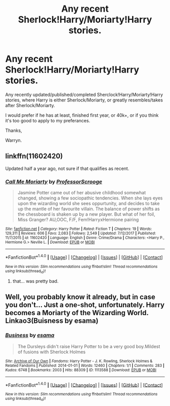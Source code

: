 #+TITLE: Any recent Sherlock!Harry/Moriarty!Harry stories.

* Any recent Sherlock!Harry/Moriarty!Harry stories.
:PROPERTIES:
:Author: Wassa110
:Score: 4
:DateUnix: 1518858934.0
:DateShort: 2018-Feb-17
:END:
Any recently updated/published/completed Sherclock!Harry/Moriarty!Harry stories, where Harry is either Sherlock/Moriarty, or greatly resembles/takes after Sherlock/Moriarty.

I would prefer if he has at least, finished first year, or 40k+, or if you think it's too good to apply to my preferances.

Thanks,

Warryn.


** linkffn(11602420)

Updated half a year ago, not sure if that qualifies as recent.
:PROPERTIES:
:Author: Hellstrike
:Score: 2
:DateUnix: 1518897659.0
:DateShort: 2018-Feb-17
:END:

*** [[http://www.fanfiction.net/s/11602420/1/][*/Call Me Moriarty/*]] by [[https://www.fanfiction.net/u/7011953/ProfessorScrooge][/ProfessorScrooge/]]

#+begin_quote
  Jasmine Potter came out of her abusive childhood somewhat changed, showing a few sociopathic tendencies. When she lays eyes upon the wizarding world she sees oppurtunity, and decides to take up the mantle of her favourite villain. The balance of power shifts as the chessboard is shaken up by a new player. But what of her foil, Miss Granger? AU,OOC, F/F, Fem!HarryxHermione pairing
#+end_quote

^{/Site/: [[http://www.fanfiction.net/][fanfiction.net]] *|* /Category/: Harry Potter *|* /Rated/: Fiction T *|* /Chapters/: 19 *|* /Words/: 129,311 *|* /Reviews/: 606 *|* /Favs/: 2,083 *|* /Follows/: 2,549 *|* /Updated/: 7/12/2017 *|* /Published/: 11/7/2015 *|* /id/: 11602420 *|* /Language/: English *|* /Genre/: Crime/Drama *|* /Characters/: <Harry P., Hermione G.> Neville L. *|* /Download/: [[http://www.ff2ebook.com/old/ffn-bot/index.php?id=11602420&source=ff&filetype=epub][EPUB]] or [[http://www.ff2ebook.com/old/ffn-bot/index.php?id=11602420&source=ff&filetype=mobi][MOBI]]}

--------------

*FanfictionBot*^{1.4.0} *|* [[[https://github.com/tusing/reddit-ffn-bot/wiki/Usage][Usage]]] | [[[https://github.com/tusing/reddit-ffn-bot/wiki/Changelog][Changelog]]] | [[[https://github.com/tusing/reddit-ffn-bot/issues/][Issues]]] | [[[https://github.com/tusing/reddit-ffn-bot/][GitHub]]] | [[[https://www.reddit.com/message/compose?to=tusing][Contact]]]

^{/New in this version: Slim recommendations using/ ffnbot!slim! /Thread recommendations using/ linksub(thread_id)!}
:PROPERTIES:
:Author: FanfictionBot
:Score: 1
:DateUnix: 1518897689.0
:DateShort: 2018-Feb-17
:END:

**** that... was pretty bad.
:PROPERTIES:
:Author: Cancelled_for_A
:Score: 1
:DateUnix: 1518900769.0
:DateShort: 2018-Feb-18
:END:


** Well, you probably know it already, but in case you don't... Just a one-shot, unfortunately. Harry becomes a Moriarty of the Wizarding World. Linkao3(Buisness by esama)
:PROPERTIES:
:Author: heavy__rain
:Score: 1
:DateUnix: 1518952270.0
:DateShort: 2018-Feb-18
:END:

*** [[http://archiveofourown.org/works/1113588][*/Business/*]] by [[http://www.archiveofourown.org/users/esama/pseuds/esama][/esama/]]

#+begin_quote
  The Dursleys didn't raise Harry Potter to be a very good boy.Mildest of fusions with Sherlock Holmes
#+end_quote

^{/Site/: [[http://www.archiveofourown.org/][Archive of Our Own]] *|* /Fandoms/: Harry Potter - J. K. Rowling, Sherlock Holmes & Related Fandoms *|* /Published/: 2014-01-01 *|* /Words/: 12460 *|* /Chapters/: 1/1 *|* /Comments/: 283 *|* /Kudos/: 6748 *|* /Bookmarks/: 2003 *|* /Hits/: 88309 *|* /ID/: 1113588 *|* /Download/: [[http://archiveofourown.org/downloads/es/esama/1113588/Business.epub?updated_at=1388579989][EPUB]] or [[http://archiveofourown.org/downloads/es/esama/1113588/Business.mobi?updated_at=1388579989][MOBI]]}

--------------

*FanfictionBot*^{1.4.0} *|* [[[https://github.com/tusing/reddit-ffn-bot/wiki/Usage][Usage]]] | [[[https://github.com/tusing/reddit-ffn-bot/wiki/Changelog][Changelog]]] | [[[https://github.com/tusing/reddit-ffn-bot/issues/][Issues]]] | [[[https://github.com/tusing/reddit-ffn-bot/][GitHub]]] | [[[https://www.reddit.com/message/compose?to=tusing][Contact]]]

^{/New in this version: Slim recommendations using/ ffnbot!slim! /Thread recommendations using/ linksub(thread_id)!}
:PROPERTIES:
:Author: FanfictionBot
:Score: 1
:DateUnix: 1518952310.0
:DateShort: 2018-Feb-18
:END:
